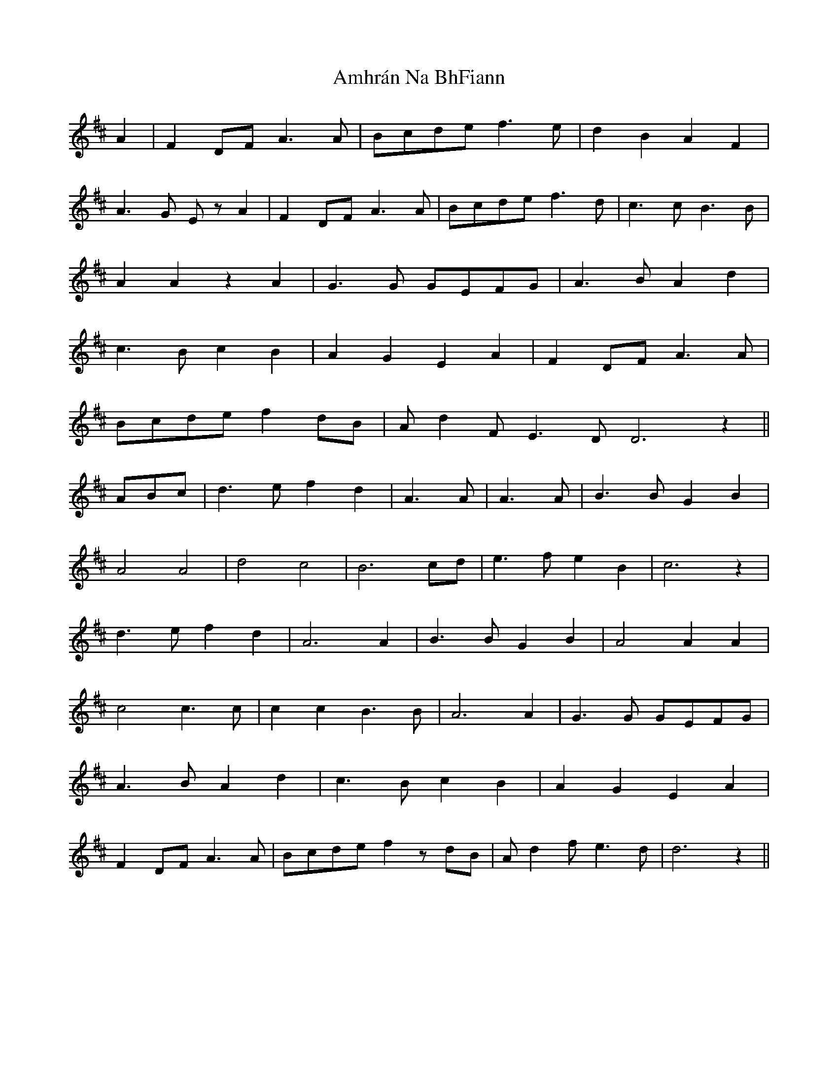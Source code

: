 X: 1103
T: Amhrán Na BhFiann
R: march
M: 
K: Dmajor
A2|F2 DF A3 A|Bcde f3 e|d2B2A2F2|
A3G EzA2|F2 DF A3 A|Bcde f3 d|c3 c B3 B|
A2 A2 z2 A2|G3 G GEFG|A3 B A2 d2|
c3 B c2 B2|A2 G2 E2 A2|F2 DF A3 A|
Bcde f2 dB|A d2 F E3 D D6 z2||
ABc|d3 e f2 d2|A3 A|A3 A|B3 B G2 B2|
A4 A4|d4 c4|B6 cd|e3 f e2 B2|c6z2|
d3 ef2d2|A6 A2|B3 B G2 B2|A4 A2 A2|
c4 c3 c|c2 c2 B3 B|A6 A2|G3 G GEFG|
A3 B A2 d2|c3 B c2 B2|A2 G2 E2A2|
F2 DFA3 A|Bcde f2z dB|A d2 fe3d|d6z2||

